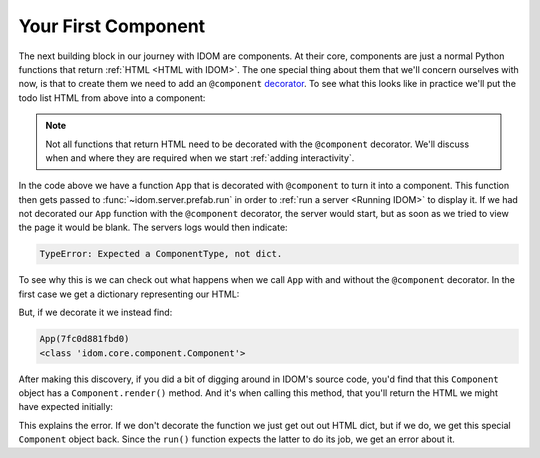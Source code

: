 Your First Component
====================

The next building block in our journey with IDOM are components. At their core,
components are just a normal Python functions that return :ref:`HTML <HTML with IDOM>`.
The one special thing about them that we'll concern ourselves with now, is that to
create them we need to add an ``@component`` `decorator
<https://realpython.com/primer-on-python-decorators/>`__. To see what this looks like in
practice we'll put the todo list HTML from above into a component:

.. example:: creating_interfaces.static_todo_list
    :activate-result:

.. note::

    Not all functions that return HTML need to be decorated with the ``@component``
    decorator. We'll discuss when and where they are required when we start :ref:`adding
    interactivity`.

In the code above we have a function ``App`` that is decorated with ``@component`` to
turn it into a component. This function then gets passed to
:func:`~idom.server.prefab.run` in order to :ref:`run a server <Running IDOM>` to
display it. If we had not decorated our ``App`` function with the ``@component``
decorator, the server would start, but as soon as we tried to view the page it would be
blank. The servers logs would then indicate:

.. code-block:: text

    TypeError: Expected a ComponentType, not dict.

To see why this is we can check out what happens when we call ``App`` with and without
the ``@component`` decorator. In the first case we get a dictionary representing our
HTML:

.. testsetup::

    from pprint import pprint as print

.. testcode::

    from idom import html


    def App():
        return html.div(
            html.h1("My Todo List"),
            html.ul(
                html.li("Build a cool new app"),
                html.li("Share it with the world!"),
            ),
        )


    print(App())

.. testoutput::

    {'tagName': 'div',
    'children': [{'tagName': 'h1', 'children': ['My Todo List']},
                {'tagName': 'ul',
                'children': [{'tagName': 'li',
                                'children': ['Build a cool new app']},
                                {'tagName': 'li',
                                'children': ['Share it with the world!']}]}]}

But, if we decorate it we instead find:

.. testcode::

    from idom import component, html, ComponentType


    @component
    def App():
        return html.div(
            html.h1("My Todo List"),
            html.ul(
                html.li("Build a cool new app"),
                html.li("Share it with the world!"),
            ),
        )


    app = App()
    print(app)
    print(type(app))

.. testcode::
    :hide:

    import re
    # update the output code block below and this regex pattern if this fails
    assert re.match("Component\(\d+\)", str(App()))

.. code-block::  text

    App(7fc0d881fbd0)
    <class 'idom.core.component.Component'>

After making this discovery, if you did a bit of digging around in IDOM's source code,
you'd find that this ``Component`` object has a ``Component.render()`` method. And it's
when calling this method, that you'll return the HTML we might have expected initially:

.. testcode::

    print(app.render())

.. testoutput::

    {'tagName': 'div',
    'children': [{'tagName': 'h1', 'children': ['My Todo List']},
                {'tagName': 'ul',
                'children': [{'tagName': 'li',
                                'children': ['Build a cool new app']},
                                {'tagName': 'li',
                                'children': ['Share it with the world!']}]}]}

This explains the error. If we don't decorate the function we just get out out HTML
dict, but if we do, we get this special ``Component`` object back. Since the ``run()``
function expects the latter to do its job, we get an error about it.
